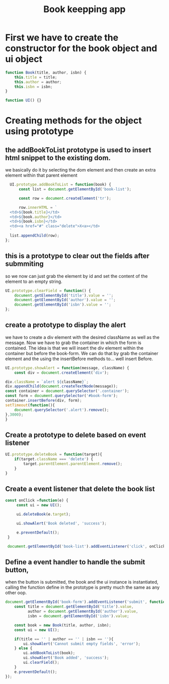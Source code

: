 #+TITLE: Book keepping app
#+PROPERTY: header-args :tangle ~/Dropbox/course_material/6_1_project_files/booklist/app.js 

* First we have to create the constructor for the book object and ui object
  
#+begin_src js :noweb yes
    function Book(title, author, isbn) {
        this.title = title;
        this.author = author;
        this.isbn = isbn;
    }

    function UI() {}
#+end_src

* Creating methods for the object using prototype
** the addBookToList prototype is used to insert html snippet to the existing dom.
   we basically do it by selecting the dom element and then create an extra
   element within that parent element
   
 #+begin_src js
     UI.prototype.addBookToList = function(book) {
         const list = document.getElementById('book-list');

         const row = document.createElement('tr');

         row.innerHTML = `
     <td>${book.title}</td>
     <td>${book.author}</td>
     <td>${book.isbn}</td>
     <td><a href="#" class="delete">X<a></td>
     `
     list.appendChild(row);
   };
 #+end_src

** this is a prototype to clear out the fields after submmiting
   so we now can just grab the element by id and set the content of the element
   to an empty string.
 
 #+begin_src js
   UI.prototype.clearField = function() {
       document.getElementById('title').value = '';
       document.getElementById('author').value = '';
       document.getElementById('isbn').value = '';
   };
 #+end_src
** create a prototype to display the alert 
   we have to create a div element with the desired className as well as the
   message. Now we have to grab the container in which the form is contained.
   The idea is that we will insert the div element within the container but
   before the book-form. We can do that by grab the container element and the
   using the insertBefore methods to... well insert Before.
   
 #+begin_src js 
   UI.prototype.showAlert = function(message, className) {
       const div = document.createElement('div');
    
   div.className = `alert ${className}`;
   div.appendChild(document.createTextNode(message));
   const container = document.querySelector('.container');
   const form = document.querySelector('#book-form');
   container.insertBefore(div, form);
   setTimeout(function(){
       document.querySelector('.alert').remove();
   },3000);
   }
 #+end_src
 
** Create a prototype to delete based on event listener

#+begin_src js
  UI.prototype.deleteBook = function(target){
      if(target.className === 'delete') {
          target.parentElement.parentElement.remove();
      }
  }
#+end_src
 
**  Create a event listener that delete the book list

#+begin_src js
  const onClick =function(e) {
       const ui = new UI();

       ui.deleteBook(e.target);

       ui.showAlert('Book deleted', 'success');

       e.preventDefault();
   }

   document.getElementById('book-list').addEventListener('click', onClick)
#+end_src

** Define a event handler to handle the submit button, 
  when the button is submitted, the book and the ui instance is instantiated,
  calling the function define in the prototype is pretty much the same as any other oop.

  #+begin_src js
    document.getElementById('book-form').addEventListener('submit', function(e) {
        const title = document.getElementById('title').value,
              author = document.getElementById('author').value,
              isbn = document.getElementById('isbn').value;

        const book = new Book(title, author, isbn);
        const ui = new UI();

        if(title == '' | author == '' | isbn == ''){
            ui.showAlert('Cannot submit empty fields', 'error');
        } else {
            ui.addBookToList(book);
            ui.showAlert('Book added', 'success');
            ui.clearField();
        }
        e.preventDefault();
    });
  #+end_src

